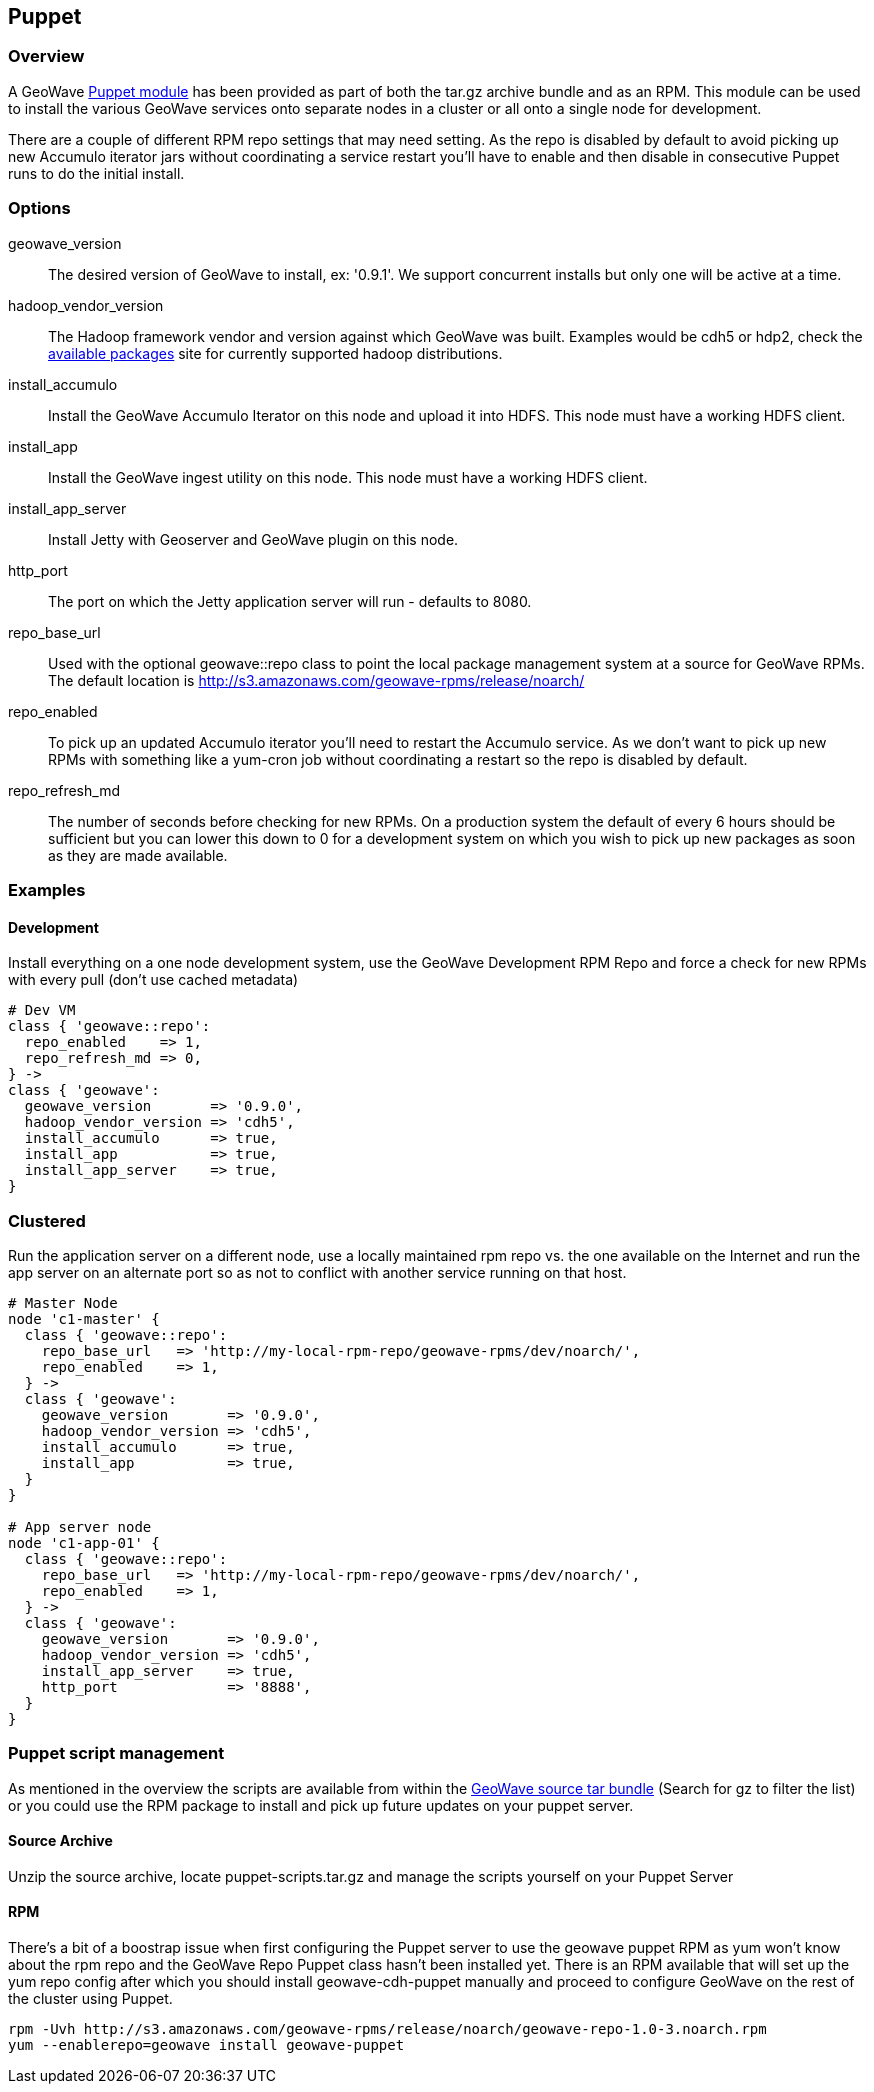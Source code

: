 [[puppet]]
<<<
== Puppet

=== Overview

A GeoWave http://puppetlabs.com/[Puppet module^] has been provided as part of both the tar.gz archive bundle and as an
RPM. This module can be used to install the various GeoWave services onto separate nodes in a cluster or all onto a single
node for development.

There are a couple of different RPM repo settings that may need setting. As the repo is disabled by default to avoid picking
up new Accumulo iterator jars without coordinating a service restart you'll have to enable and then disable in consecutive
Puppet runs to do the initial install.

=== Options

geowave_version::
The desired version of GeoWave to install, ex: '0.9.1'. We support concurrent installs but only one will be active at a time.

hadoop_vendor_version::
The Hadoop framework vendor and version against which GeoWave was built. Examples would be cdh5 or hdp2, check the
http://ngageoint.github.io/geowave/packages.html[available packages^] site for currently supported hadoop distributions.

install_accumulo::
Install the GeoWave Accumulo Iterator on this node and upload it into HDFS. This node must have a working HDFS client.

install_app::
Install the GeoWave ingest utility on this node. This node must have a working HDFS client.

install_app_server::
Install Jetty with Geoserver and GeoWave plugin on this node.

http_port::
The port on which the Jetty application server will run - defaults to 8080.

repo_base_url::
Used with the optional geowave::repo class to point the local package management system at a source for GeoWave RPMs.
The default location is http://s3.amazonaws.com/geowave-rpms/release/noarch/

repo_enabled::
To pick up an updated Accumulo iterator you'll need to restart the Accumulo service. As we don't want to pick up new
RPMs with something like a yum-cron job without coordinating a restart so the repo is disabled by default.

repo_refresh_md::
The number of seconds before checking for new RPMs. On a production system the default of every 6 hours should be sufficient
but you can lower this down to 0 for a development system on which you wish to pick up new packages as soon as they are
made available.

=== Examples

==== Development
Install everything on a one node development system, use the GeoWave Development RPM Repo and force a check for new RPMs
with every pull (don't use cached metadata)

[source, ruby]
----
# Dev VM
class { 'geowave::repo':
  repo_enabled    => 1,
  repo_refresh_md => 0,
} ->
class { 'geowave':
  geowave_version       => '0.9.0',
  hadoop_vendor_version => 'cdh5',
  install_accumulo      => true,
  install_app           => true,
  install_app_server    => true,
}
----

=== Clustered
Run the application server on a different node, use a locally maintained rpm repo vs. the one available on the Internet and
run the app server on an alternate port so as not to conflict with another service running on that host.
[source, ruby]
----
# Master Node
node 'c1-master' {
  class { 'geowave::repo':
    repo_base_url   => 'http://my-local-rpm-repo/geowave-rpms/dev/noarch/',
    repo_enabled    => 1,
  } ->
  class { 'geowave':
    geowave_version       => '0.9.0',
    hadoop_vendor_version => 'cdh5',
    install_accumulo      => true,
    install_app           => true,
  }
}

# App server node
node 'c1-app-01' {
  class { 'geowave::repo':
    repo_base_url   => 'http://my-local-rpm-repo/geowave-rpms/dev/noarch/',
    repo_enabled    => 1,
  } ->
  class { 'geowave':
    geowave_version       => '0.9.0',
    hadoop_vendor_version => 'cdh5',
    install_app_server    => true,
    http_port             => '8888',
  }
}
----

=== Puppet script management

As mentioned in the overview the scripts are available from within the http://ngageoint.github.io/geowave/packages.html[GeoWave source tar bundle^]
(Search for gz to filter the list) or you could use the RPM package to install and pick up future updates on your puppet server.

==== Source Archive

Unzip the source archive, locate puppet-scripts.tar.gz and manage the scripts yourself on your Puppet Server

==== RPM

There's a bit of a boostrap issue when first configuring the Puppet server to use the geowave puppet RPM as yum won't know
about the rpm repo and the GeoWave Repo Puppet class hasn't been installed yet. There is an RPM available that will set
up the yum repo config after which you should install geowave-cdh-puppet manually and proceed to configure GeoWave on the
rest of the cluster using Puppet.

[source, bash]
----
rpm -Uvh http://s3.amazonaws.com/geowave-rpms/release/noarch/geowave-repo-1.0-3.noarch.rpm
yum --enablerepo=geowave install geowave-puppet
----
